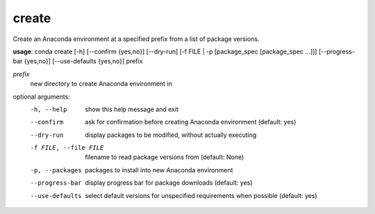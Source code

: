 ------
create
------

Create an Anaconda environment at a specified prefix from a list of package versions.

**usage**: conda create [-h] [--confirm {yes,no}] [--dry-run] [-f FILE | -p [package_spec [package_spec ...]]] [--progress-bar {yes,no}] [--use-defaults {yes,no}] prefix

*prefix*
    new directory to create Anaconda environment in

optional arguments:
    -h, --help          show this help message and exit
    --confirm           ask for confirmation before creating Anaconda environment (default: yes)
    --dry-run           display packages to be modified, without actually executing
    -f FILE, --file FILE    filename to read package versions from (default: None)
    -p, --packages
                        packages to install into new Anaconda environment
    --progress-bar      display progress bar for package downloads (default: yes)
    --use-defaults      select default versions for unspecified requirements
                        when possible (default: yes)